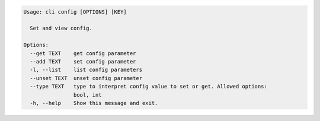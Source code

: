 .. code-block:: bash

	Usage: cli config [OPTIONS] [KEY]
	
	  Set and view config.
	
	Options:
	  --get TEXT    get config parameter
	  --add TEXT    set config parameter
	  -l, --list    list config parameters
	  --unset TEXT  unset config parameter
	  --type TEXT   type to interpret config value to set or get. Allowed options:
	                bool, int
	  -h, --help    Show this message and exit.
	
	

